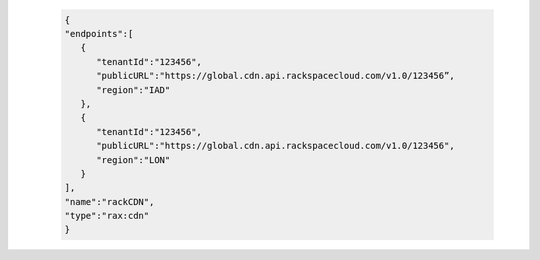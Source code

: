 .. code-block:: json

            {
            "endpoints":[
               {
                  "tenantId":"123456",
                  "publicURL":"https://global.cdn.api.rackspacecloud.com/v1.0/123456”,
                  "region":"IAD"
               },
               {
                  "tenantId":"123456",
                  "publicURL":"https://global.cdn.api.rackspacecloud.com/v1.0/123456",
                  "region":"LON"
               }
            ],
            "name":"rackCDN",
            "type":"rax:cdn"
            }